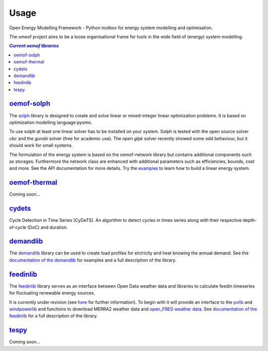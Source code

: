 .. _using_oemof_label:

=====
Usage
=====

Open Energy Modelling Framework - Python toolbox for energy system modelling and optimisation.

The omeof project aims to be a loose organisational frame for tools in the wide field of (energy) system modelling.

.. contents:: `Current oemof libraries`
    :depth: 1
    :local:
    :backlinks: top


`oemof-solph <https://github.com/oemof/oemof-solph>`_
=====================================================
The `solph <https://github.com/oemof/oemof-solph>`_ library is designed to create and solve linear or mixed-integer linear optimization problems. It is based on optimization modelling language pyomo.

To use solph at least one linear solver has to be installed on your system. Solph is tested with the open source solver `cbc` and the `gurobi` solver (free for academic use). The open `glpk` solver recently showed some odd behaviour, but it should work for small systems.

The formulation of the energy system is based on the oemof-network library but contains additional components such as storages. Furthermore the network class are enhanced with additional parameters such as efficiencies, bounds, cost and more. See the API documentation for more details. Try the `examples <https://github.com/oemof/oemof_examples>`_ to learn how to build a linear energy system.


`oemof-thermal <https://github.com/oemof/oemof-thermal>`_
=========================================================

Coming soon...


`cydets <https://github.com/oemof/cydets>`_
=================================================

Cycle Detection in Time Series (CyDeTS). An algorithm to detect cycles in times series along with their respective depth-of-cycle (DoC) and duration.



`demandlib <https://github.com/oemof/demandlib>`_
=================================================

The `demandlib <https://github.com/oemof/demandlib>`_ library can be used to create load profiles for elctricity and heat knowing the annual demand. See the `documentation of the demandlib <https://demandlib.readthedocs.io/en/latest/>`_ for examples and a full description of the library.


`feedinlib <https://github.com/oemof/feedinlib>`_
=================================================

The `feedinlib <https://github.com/oemof/feedinlib>`_ library serves as an interface between Open Data weather data and libraries to calculate feedin timeseries for fluctuating renewable energy sources.

It is currently under revision (see `here <https://github.com/oemof/feedinlib/issues/29>`_ for further information). To begin with it will provide an interface to the `pvlib <https://github.com/pvlib/pvlib-python>`_ and `windpowerlib <https://github.com/wind-python/windpowerlib>`_ and functions to download MERRA2 weather data and `open_FRED weather data <https://openfredproject.wordpress.com>`_.
See `documentation of the feedinlib <https://feedinlib.readthedocs.io/en/stable/>`_ for a full description of the library.





`tespy <https://github.com/oemof/tespy>`_
=========================================

Coming soon...
